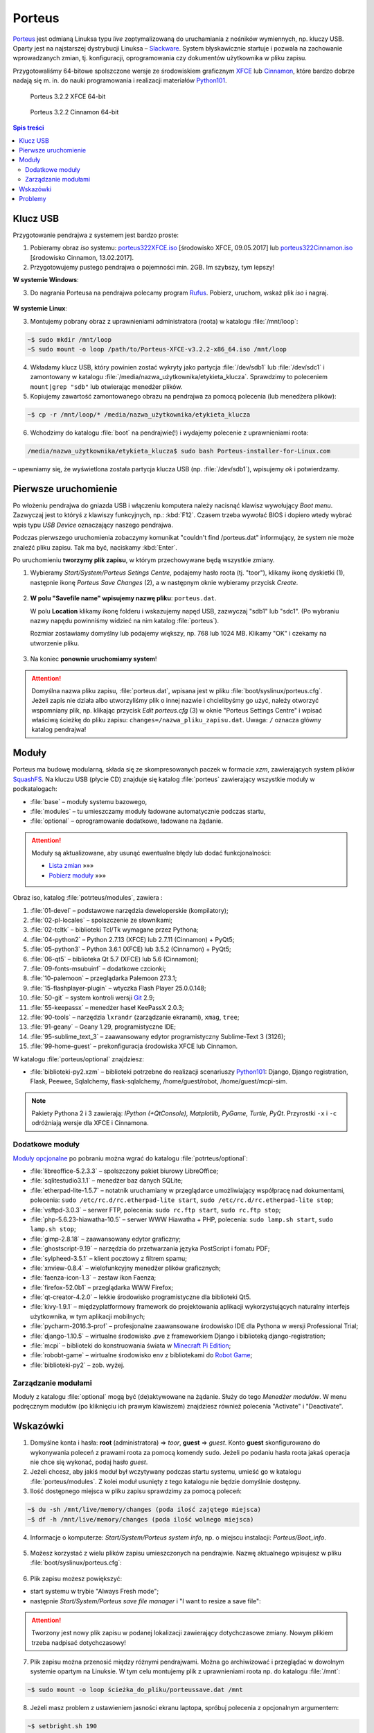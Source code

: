 .. _porteus:

Porteus
###################

`Porteus <http://porteus.org/>`__ jest odmianą Linuksa typu *live* zoptymalizowaną
do uruchamiania z nośników wymiennych, np. kluczy USB. Oparty jest na najstarszej
dystrybucji Linuksa – `Slackware <https://pl.wikipedia.org/wiki/Slackware>`_.
System błyskawicznie startuje i pozwala na zachowanie wprowadzanych zmian,
tj. konfiguracji, oprogramowania czy dokumentów użytkownika w pliku zapisu.

Przygotowaliśmy 64-bitowe spolszczone wersje ze środowiskiem graficznym
`XFCE <https://pl.wikipedia.org/wiki/Xfce>`_ lub `Cinnamon <https://pl.wikipedia.org/wiki/Cinnamon>`_,
które bardzo dobrze nadają się m. in. do nauki programowania i realizacji materiałów
`Python101 <http://python101.rtfd.org>`_.


.. figure:: img/porteus322X.jpg

   Porteus 3.2.2 XFCE 64-bit


.. figure:: img/porteus322C.jpg

   Porteus 3.2.2 Cinnamon 64-bit


.. contents:: Spis treści
    :backlinks: none


Klucz USB
=========

Przygotowanie pendrajwa z systemem jest bardzo proste:

1. Pobieramy obraz *iso* systemu:
   `porteus322XFCE.iso <https://drive.google.com/open?id=0B1zG9cfNyT7WakRQN1BWUEV4UFk>`_ [środowisko XFCE, 09.05.2017] lub
   `porteus322Cinnamon.iso <https://drive.google.com/open?id=0B1zG9cfNyT7WZHlLNl9WYzBjdGs>`_ [środowisko Cinnamon, 13.02.2017].

2. Przygotowujemy pustego pendrajwa o pojemności min. 2GB. Im szybszy, tym lepszy!

**W systemie Windows**:

3. Do nagrania Porteusa na pendrajwa polecamy program `Rufus <https://rufus.akeo.ie/?locale=pl_PL>`_.
   Pobierz, uruchom, wskaż plik *iso* i nagraj.

.. figure:: img/rufus_porteus01.jpg


**W systemie Linux**:

3. Montujemy pobrany obraz z uprawnieniami administratora (roota) w katalogu :file:`/mnt/loop`:

.. code-block:: bash

    ~$ sudo mkdir /mnt/loop
    ~S sudo mount -o loop /path/to/Porteus-XFCE-v3.2.2-x86_64.iso /mnt/loop

4. Wkładamy klucz USB, który powinien zostać wykryty jako partycja :file:`/dev/sdb1` lub :file:`/dev/sdc1` i zamontowany w katalogu :file:`/media/nazwa_użytkownika/etykieta_klucza`. Sprawdzimy to poleceniem ``mount|grep "sdb"`` lub otwierając menedżer plików.

5. Kopiujemy zawartość zamontowanego obrazu na pendrajwa za pomocą polecenia (lub menedżera plików):

.. code-block:: bash

    ~$ cp -r /mnt/loop/* /media/nazwa_użytkownika/etykieta_klucza

6. Wchodzimy do katalogu :file:`boot` na pendrajwie(!) i wydajemy polecenie z uprawnieniami roota:

.. code-block:: bash

    /media/nazwa_użytkownika/etykieta_klucza$ sudo bash Porteus-installer-for-Linux.com

– upewniamy się, że wyświetlona została partycja klucza USB (np. :file:`/dev/sdb1`), wpisujemy *ok* i potwierdzamy.

.. figure:: img/porteus_usb_install_linux.jpg


Pierwsze uruchomienie
=====================

Po włożeniu pendrajwa do gniazda USB i włączeniu komputera należy nacisnąć klawisz
wywołujący *Boot menu*. Zazwyczaj jest to któryś z klawiszy funkcyjnych, np.: :kbd:`F12`.
Czasem trzeba wywołać BIOS i dopiero wtedy wybrać wpis typu *USB Device* oznaczający
naszego pendrajwa.

Podczas pierwszego uruchomienia zobaczymy komunikat "couldn't find /porteus.dat" informujący,
że system nie może znaleźć pliku zapisu. Tak ma być, naciskamy :kbd:`Enter`.

Po uruchomieniu **tworzymy plik zapisu**, w którym przechowywane będą wszystkie zmiany.

1. Wybieramy *Start/System/Porteus Setings Centre*, podajemy hasło roota (tj. "toor"),
   klikamy ikonę dyskietki (1), następnie ikonę *Porteus Save Changes* (2),
   a w następnym oknie wybieramy przycisk *Create*.

.. figure:: img/psc02.png

2. **W polu "Savefile name" wpisujemy nazwę pliku**: ``porteus.dat``.

   W polu **Location** klikamy ikonę folderu i wskazujemy napęd USB, zazwyczaj "sdb1" lub "sdc1".
   (Po wybraniu nazwy napędu powinniśmy widzieć na nim katalog :file:`porteus`).

   Rozmiar zostawiamy domyślny lub podajemy większy,
   np. 768 lub 1024 MB. Klikamy "OK" i czekamy na utworzenie pliku.

.. figure:: img/savefile_02a.png


3. Na koniec **ponownie uruchomiamy system**!


.. attention::

  Domyślna nazwa pliku zapisu, :file:`porteus.dat`, wpisana jest w pliku :file:`boot/syslinux/porteus.cfg`.
  Jeżeli zapis nie działa albo utworzyliśmy plik o innej nazwie i chcielibyśmy go użyć, należy
  otworzyć wspomniany plik, np. klikając przycisk *Edit porteus.cfg* (3) w oknie
  "Porteus Settings Centre" i wpisać właściwą ścieżkę do pliku zapisu: ``changes=/nazwa_pliku_zapisu.dat``.
  Uwaga: ``/`` oznacza główny katalog pendrajwa!

.. figure:: img/porteus_cfg0.png


Moduły
=======

Porteus ma budowę modularną, składa się ze skompresowanych paczek w formacie *xzm*, zawierających system plików `SquashFS <https://pl.wikipedia.org/wiki/SquashFS>`_. Na kluczu USB (płycie CD) znajduje się katalog :file:`porteus` zawierający wszystkie moduły w podkatalogach:

* :file:`base` – moduły systemu bazowego,
* :file:`modules` – tu umieszczamy moduły ładowane automatycznie podczas startu,
* :file:`optional` – oprogramowanie dodatkowe, ładowane na żądanie.


.. attention::

    Moduły są aktualizowane, aby usunąć ewentualne błędy lub dodać funkcjonalności:

    * `Lista zmian <https://drive.google.com/open?id=0B1zG9cfNyT7WUms4TnNkX3ZOa2s>`_ »»»
    * `Pobierz moduły <https://drive.google.com/open?id=0B1zG9cfNyT7WSTlWWWdTdzRBQnc>`_ »»»


Obraz iso, katalog :file:`potrteus/modules`, zawiera :

1. :file:`01-devel` – podstawowe narzędzia deweloperskie (kompilatory);
2. :file:`02-pl-locales` – spolszczenie ze słownikami;
3. :file:`02-tcltk` – biblioteki Tcl/Tk wymagane przez Pythona;
4. :file:`04-python2` – Python 2.7.13 (XFCE) lub 2.7.11 (Cinnamon) + PyQt5;
5. :file:`05-python3` – Python 3.6.1 (XFCE) lub 3.5.2 (Cinnamon) + PyQt5;
6. :file:`06-qt5` – biblioteka Qt 5.7 (XFCE) lub 5.6 (Cinnamon);
7. :file:`09-fonts-msubuinf` – dodatkowe czcionki;
8. :file:`10-palemoon` – przeglądarka Palemoon 27.3.1;
9. :file:`15-flashplayer-plugin` – wtyczka Flash Player 25.0.0.148;
10. :file:`50-git` – system kontroli wersji `Git <https://pl.wikipedia.org/wiki/Git_(oprogramowanie)>`_ 2.9;
11. :file:`55-keepassx` – menedżer haseł KeePassX 2.0.3;
12. :file:`90-tools` – narzędzia ``lxrandr`` (zarządzanie ekranami), ``xmag``, ``tree``;
13. :file:`91-geany` – Geany 1.29, programistyczne IDE;
14. :file:`95-sublime_text_3` – zaawansowany edytor programistyczny Sublime-Text 3 (3126);
15. :file:`99-home-guest` – prekonfiguracja środowiska XFCE lub Cinnamon.

W katalogu :file:`porteus/optional` znajdziesz:

* :file:`biblioteki-py2.xzm` – biblioteki potrzebne do realizacji scenariuszy
  `Python101 <http://python101.rtfd.org>`_: Django, Django registration, Flask, Peewee,
  Sqlalchemy, flask-sqlalchemy, /home/guest/robot, /home/guest/mcpi-sim.

.. note::

  Pakiety Pythona 2 i 3 zawierają:
  *IPython (+QtConsole), Matplotlib, PyGame, Turtle, PyQt*.
  Przyrostki ``-x`` i ``-c`` odróżniają wersje dla XFCE i Cinnamona.


Dodatkowe moduły
----------------

`Moduły opcjonalne <https://drive.google.com/open?id=0B1zG9cfNyT7WbzRYa2NiM0tZNUU>`_ po pobraniu
można wgrać do katalogu :file:`potrteus/optional`:

* :file:`libreoffice-5.2.3.3` – spolszczony pakiet biurowy LibreOffice;
* :file:`sqlitestudio3.1.1` – menedżer baz danych SQLite;
* :file:`etherpad-lite-1.5.7` – notatnik uruchamiany w przeglądarce umożliwiający współpracę nad dokumentami, polecenia: ``sudo /etc/rc.d/rc.etherpad-lite start``, ``sudo /etc/rc.d/rc.etherpad-lite stop``;
* :file:`vsftpd-3.0.3` – serwer FTP, polecenia: ``sudo rc.ftp start``, ``sudo rc.ftp stop``;
* :file:`php-5.6.23-hiawatha-10.5` – serwer WWW Hiawatha + PHP, polecenia: ``sudo lamp.sh start``, ``sudo lamp.sh stop``;
* :file:`gimp-2.8.18` – zaawansowany edytor graficzny;
* :file:`ghostscript-9.19` – narzędzia do przetwarzania języka PostScript i fomatu PDF;
* :file:`sylpheed-3.5.1` – klient pocztowy z filtrem spamu;
* :file:`xnview-0.8.4` – wielofunkcyjny menedżer plików graficznych;
* :file:`faenza-icon-1.3` – zestaw ikon Faenza;
* :file:`firefox-52.0b1` – przeglądarka WWW Firefox;
* :file:`qt-creator-4.2.0` – lekkie środowisko programistyczne dla biblioteki Qt5.
* :file:`kivy-1.9.1` – międzyplatformowy framework do projektowania aplikacji wykorzystujących naturalny interfejs użytkownika, w tym aplikacji mobilnych;
* :file:`pycharm-2016.3-prof` – profesjonalne zaawansowane środowisko IDE dla Pythona w wersji Professional Trial;
* :file:`django-1.10.5` – wirtualne środowisko .pve z frameworkiem Django i biblioteką django-registration;
* :file:`mcpi` – biblioteki do konstruowania świata w `Minecraft Pi Edition <http://python101.readthedocs.io/pl/latest/mcpi/index.html>`_;
* :file:`robobt-game` – wirtualne środowisko env z bibliotekami do `Robot Game <http://python101.readthedocs.io/pl/latest/rg/index.html>`_;
* :file:`biblioteki-py2` – zob. wyżej.

Zarządzanie modułami
--------------------

Moduły z katalogu :file:`optional` mogą być (de)aktywowane na żądanie.
Służy do tego *Menedżer modułów*. W menu podręcznym modułów (po kliknięciu
ich prawym klawiszem) znajdziesz również polecenia "Activate" i "Deactivate".

.. figure:: img/menedzer_modulow.png


Wskazówki
=========

1. Domyślne konta i hasła: **root** (administratora) => *toor*, **guest** => *guest*.
   Konto **guest** skonfigurowano do wykonywania poleceń z prawami roota za pomocą komendy ``sudo``.
   Jeżeli po podaniu hasła roota jakaś operacja nie chce się wykonać, podaj hasło *guest*.

2. Jeżeli chcesz, aby jakiś moduł był wczytywany podczas startu systemu,
   umieść go w katalogu :file:`porteus/modules`. Z kolei moduł usunięty z tego katalogu
   nie będzie domyślnie dostępny.

3. Ilość dostępnego miejsca w pliku zapisu sprawdzimy za pomocą poleceń:

.. code-block:: bash

    ~$ du -sh /mnt/live/memory/changes (poda ilość zajętego miejsca)
    ~$ df -h /mnt/live/memory/changes (poda ilość wolnego miejsca)

4. Informacje o komputerze: *Start/System/Porteus system info*, np. o miejscu instalacji: *Porteus/Boot_info*.

.. figure:: img/psi.png


5. Możesz korzystać z wielu plików zapisu umieszczonych na pendrajwie. Nazwę aktualnego wpisujesz w pliku
   :file:`boot/syslinux/porteus.cfg`:

.. figure:: img/porteus_cfg1.png


6. Plik zapisu możesz powiększyć:

* start systemu w trybie "Always Fresh mode";
* następnie *Start/System/Porteus save file manager* i "I want to resize a save file":

.. figure:: img/resf.png


.. attention::

    Tworzony jest nowy plik zapisu w podanej lokalizacji zawierający dotychczasowe zmiany.
    Nowym plikiem trzeba nadpisać dotychczasowy!


7. Plik zapisu można przenosić między różnymi pendrajwami. Można go archiwizować i przeglądać w dowolnym
   systemie opartym na Linuksie. W tym celu montujemy plik z uprawnieniami roota np. do katalogu :file:`/mnt`:

.. code-block:: bash

    ~$ sudo mount -o loop ścieżka_do_pliku/porteussave.dat /mnt


8. Jeżeli masz problem z ustawieniem jasności ekranu laptopa, spróbuj polecenia z opcjonalnym argumentem:

.. code-block:: bash

    ~$ setbright.sh 190

9. Skróty klawiszowe (``Super`` oznacza klawisz Windows):

  * :kbd:`Super+T` lub :kbd:`CTRL+AL+T` – terminal, np. Terminator;
  * :kbd:`Super+F` – menedżer plików;
  * :kbd:`Super+E` – edytor Geany;
  * :kbd:`Super+S` – edytor Sublime Text;
  * :kbd:`Super+Y` – IDE PyCharm Professional (moduł opcjonalny);
  * :kbd:`Super+W` – przeglądarka, np. Palemoon;
  * :kbd:`Super+R` – Lxrandr (zarządzanie ekranami);
  * :kbd:`Super+K` – Keepassx (menedżer haseł).


Problemy
========


1. Jeżeli Rufus w MS Windows nie zadziała, rozpakowujemy zawartość obrazu na pendrajwa, np. za pomocą menedżera archiwów `7zip <http://www.7-zip.org/>`_. Wchodzimy do katalogu :file:`boot` na pendrajwie(!) i uruchamiamy plik ``Porteus-installer-for-Windows``, upewniamy się, że wyświetlona została litera wskazująca na pendrajwa i potwierdzamy.

.. figure:: img/porteus_usb_install_windows.jpg

2. Nie każdy komputer da się uruchomić z pendrajwa. Możliwe przyczyny:

  * BIOS komputera nie obsługuje bootowania z urządzeń USB – to dotyczy starych maszyn (>10 lat?);
  * BIOS nie obsługuje konkretnego pendrajwa – to zdarza się z pendrajwami *noname*;
  * BIOS wymaga zapisania pendrajwa na liście dysków – trzeba wejśc do BIOSU i ustawić pendrajwa
    jako pierwsze urządzenie startowe na liście dysków twardych;
  * BIOS UEFI – na początku spróbujmy trybu *generic*, później dopiero *UEFI*.

3. Jeżeli polecenie "Otwórz Terminal tutaj" otwiera ciągle ten sam katalog,
   kliknij prawym klawiszem okno Terminatora, wybierz "Preferencje" i odznacz opcję "SerwerDbus".
